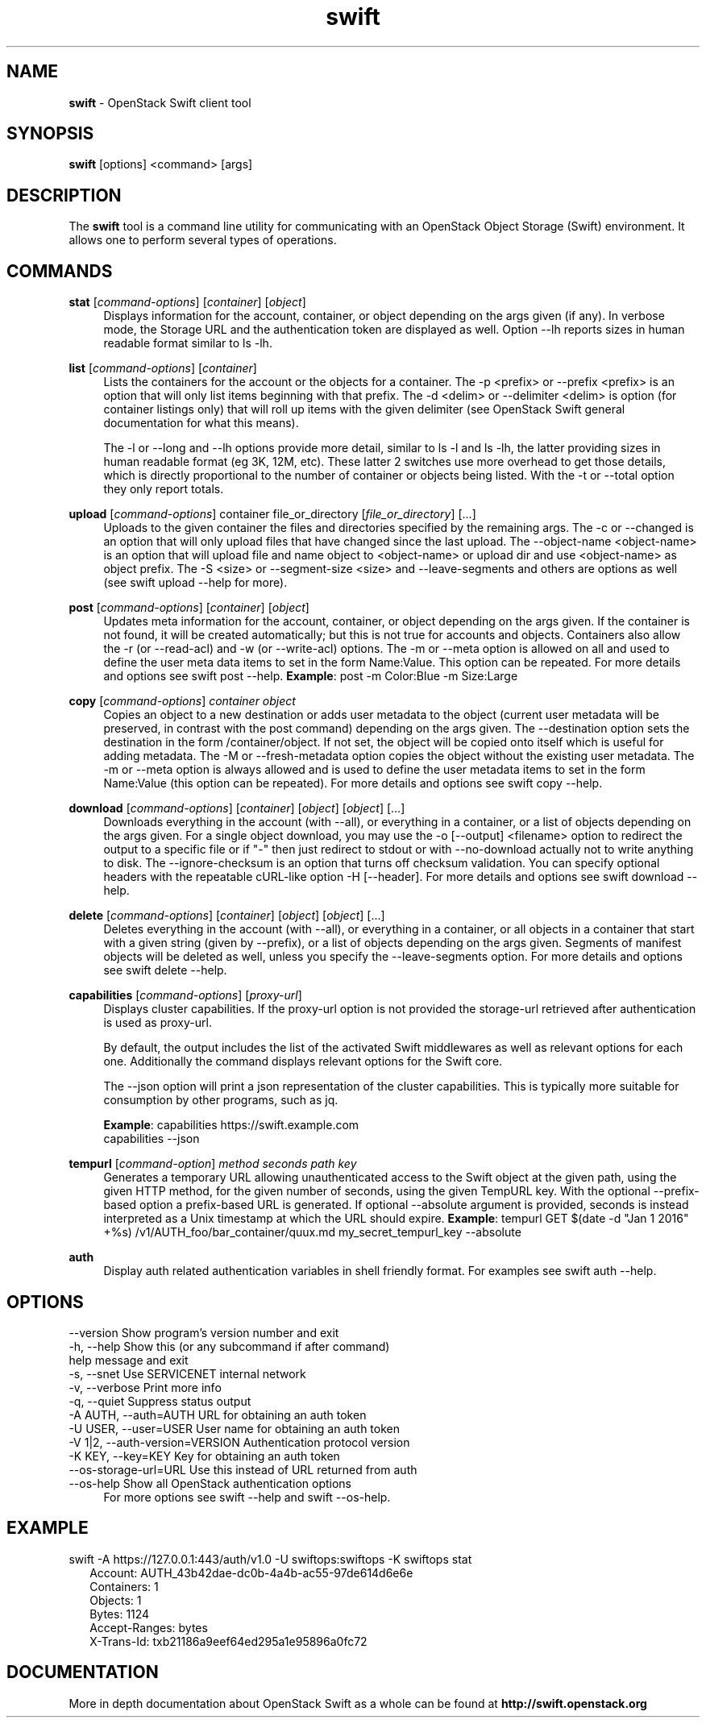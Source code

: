 .\"
.\" Author: Joao Marcelo Martins <marcelo.martins@rackspace.com> or <btorch@gmail.com>
.\" Copyright (c) 2010-2011 OpenStack Foundation.
.\"
.\" Licensed under the Apache License, Version 2.0 (the "License");
.\" you may not use this file except in compliance with the License.
.\" You may obtain a copy of the License at
.\"
.\"    http://www.apache.org/licenses/LICENSE-2.0
.\"
.\" Unless required by applicable law or agreed to in writing, software
.\" distributed under the License is distributed on an "AS IS" BASIS,
.\" WITHOUT WARRANTIES OR CONDITIONS OF ANY KIND, either express or
.\" implied.
.\" See the License for the specific language governing permissions and
.\" limitations under the License.
.\"
.TH swift 1 "8/26/2011" "Linux" "OpenStack Swift"

.SH NAME
.LP
.B swift
\- OpenStack Swift client tool

.SH SYNOPSIS
.LP
.B swift
[options] <command> [args]

.SH DESCRIPTION
.PP
The \fBswift\fR tool is a command line utility for communicating with
an OpenStack Object Storage (Swift) environment. It allows one to perform
several types of operations.

.SH COMMANDS
.PP

\fBstat\fR [\fIcommand-options\fR] [\fIcontainer\fR] [\fIobject\fR]
.RS 4
Displays information for the account, container, or object depending on the args given (if any).
In verbose mode, the Storage URL and the authentication token are displayed
as well. Option \-\-lh reports sizes in human readable format similar to ls \-lh.
.RE

\fBlist\fR [\fIcommand-options\fR] [\fIcontainer\fR]
.RS 4
Lists the containers for the account or the objects for a container.
The \-p <prefix> or \-\-prefix <prefix> is an option that will only list items beginning
with that prefix. The \-d <delim> or \-\-delimiter <delim> is option
(for container listings only) that will roll up items with the given
delimiter (see OpenStack Swift general documentation for what this means).

The \-l or \-\-long and \-\-lh options provide more detail, similar to ls \-l and ls \-lh, the latter
providing sizes in human readable format (eg 3K, 12M, etc). These latter 2 switches
use more overhead to get those details, which is directly proportional to the number
of container or objects being listed. With the \-t or \-\-total option they only report totals.
.RE

\fBupload\fR [\fIcommand-options\fR] container file_or_directory [\fIfile_or_directory\fR] [...]
.RS 4
Uploads to the given container the files and directories specified by the
remaining args. The \-c or \-\-changed is an option that will only upload files
that have changed since the last upload. The \-\-object\-name <object\-name> is
an option that will upload file and name object to <object\-name> or upload dir
and use <object\-name> as object prefix. The \-S <size> or \-\-segment\-size <size>
and \-\-leave\-segments and others are options as well (see swift upload \-\-help for more).
.RE

\fBpost\fR [\fIcommand-options\fR] [\fIcontainer\fR] [\fIobject\fR]
.RS 4
Updates meta information for the account, container, or object depending
on the args given. If the container is not found, it will be created
automatically; but this is not true for accounts and objects. Containers
also allow the \-r (or \-\-read\-acl) and \-w (or \-\-write\-acl) options. The \-m
or \-\-meta option is allowed on all and used to define the user meta data
items to set in the form Name:Value. This option can be repeated.
For more details and options see swift post \-\-help.
\fBExample\fR: post \-m Color:Blue \-m Size:Large
.RE

\fBcopy\fR [\fIcommand-options\fR] \fIcontainer\fR \fIobject\fR
.RS 4
Copies an object to a new destination or adds user metadata to the object (current
user metadata will be preserved, in contrast with the post command) depending
on the args given. The \-\-destination option sets the destination in the form
/container/object. If not set, the object will be copied onto itself which is useful
for adding metadata. The \-M or \-\-fresh\-metadata option copies the object without
the existing user metadata. The \-m or \-\-meta option is always allowed and is used
to define the user metadata items to set in the form Name:Value (this option
can be repeated).
For more details and options see swift copy \-\-help.
.RE

\fBdownload\fR [\fIcommand-options\fR] [\fIcontainer\fR] [\fIobject\fR] [\fIobject\fR] [...]
.RS 4
Downloads everything in the account (with \-\-all), or everything in a
container, or a list of objects depending on the args given. For a single
object download, you may use the \-o [\-\-output] <filename> option to
redirect the output to a specific file or if "-" then just redirect to stdout or
with \-\-no-download actually not to write anything to disk.
The \-\-ignore-checksum is an option that turns off checksum validation.
You can specify optional headers with the repeatable cURL-like option
\-H [\-\-header]. For more details and options see swift download \-\-help.
.RE

\fBdelete\fR [\fIcommand-options\fR] [\fIcontainer\fR] [\fIobject\fR] [\fIobject\fR] [...]
.RS 4
Deletes everything in the account (with \-\-all), or everything in a container,
or all objects in a container that start with a given string (given by \-\-prefix),
or a list of objects depending on the args given. Segments of manifest objects
will be deleted as well, unless you specify the \-\-leave\-segments option.
For more details and options see swift delete \-\-help.
.RE

\fBcapabilities\fR [\fIcommand-options\fR] [\fIproxy-url\fR]
.RS 4
Displays cluster capabilities. If the proxy-url option is not provided the
storage-url retrieved after authentication is used as proxy-url.

By default, the output includes the list of the activated Swift middlewares as
well as relevant options for each one. Additionally the command displays
relevant options for the Swift core.

The \-\-json option will print a json representation of the cluster
capabilities. This is typically more suitable for consumption by other
programs, such as jq.

\fBExample\fR: capabilities https://swift.example.com
         capabilities \-\-json
.RE

\fBtempurl\fR [\fIcommand-option\fR] \fImethod\fR \fIseconds\fR \fIpath\fR \fIkey\fR
.RS 4
Generates a temporary URL allowing unauthenticated access to the Swift object
at the given path, using the given HTTP method, for the given number of
seconds, using the given TempURL key. With the optional \-\-prefix\-based option a
prefix-based URL is generated. If optional \-\-absolute argument is
provided, seconds is instead interpreted as a Unix timestamp at which the URL
should expire. \fBExample\fR: tempurl GET $(date \-d "Jan 1 2016" +%s)
/v1/AUTH_foo/bar_container/quux.md my_secret_tempurl_key \-\-absolute

.RE

\fBauth\fR
.RS 4
Display auth related authentication variables in shell friendly format.
For examples see swift auth \-\-help.
.RE

.SH OPTIONS
.PD 0
.IP "--version              Show program's version number and exit"
.IP "-h, --help             Show this (or any subcommand if after command) help message and exit"
.IP "-s, --snet             Use SERVICENET internal network"
.IP "-v, --verbose          Print more info"
.IP "-q, --quiet            Suppress status output"
.IP "-A AUTH, --auth=AUTH   URL for obtaining an auth token "
.IP "-U USER, --user=USER   User name for obtaining an auth token"
.IP "-V 1|2, --auth-version=VERSION  Authentication protocol version"
.IP "-K KEY, --key=KEY      Key for obtaining an auth token"
.IP "--os-storage-url=URL   Use this instead of URL returned from auth"
.IP "--os-help              Show all OpenStack authentication options"
.PD
.RS 4
For more options see swift \-\-help and swift \-\-os\-help.
.RE


.SH EXAMPLE
.PP
swift \-A https://127.0.0.1:443/auth/v1.0 \-U swiftops:swiftops \-K swiftops stat

.RS 2
.PD 0
.IP "   Account: AUTH_43b42dae-dc0b-4a4b-ac55-97de614d6e6e"
.IP "Containers: 1"
.IP "   Objects: 1"
.IP "     Bytes: 1124"
.IP "Accept-Ranges: bytes"
.IP "X-Trans-Id: txb21186a9eef64ed295a1e95896a0fc72"
.PD
.RE


.SH DOCUMENTATION
.LP
More in depth documentation about OpenStack Swift as a whole can be found at
.BI http://swift.openstack.org
